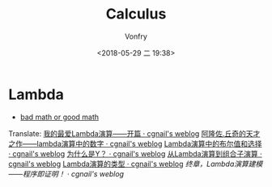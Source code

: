 #+TITLE: Calculus
#+AUTHOR: Vonfry
#+DATE: <2018-05-29 二 19:38>

* Lambda

- [[http://goodmath.blogspot.com/][bad math or good math]]

Translate:
[[http://cgnail.github.io/academic/lambda-1/][我的最爱Lambda演算——开篇 · cgnail's weblog]]
[[http://cgnail.github.io/academic/lambda-2/][阿隆佐.丘奇的天才之作——lambda演算中的数字 · cgnail's weblog]]
[[http://cgnail.github.io/academic/lambda-3/][Lambda演算中的布尔值和选择 · cgnail's weblog]]
[[http://cgnail.github.io/academic/lambda-4/][为什么是Y？ · cgnail's weblog]]
[[http://cgnail.github.io/academic/lambda-5/][从Lambda演算到组合子演算 · cgnail's weblog]]
[[http://cgnail.github.io/academic/lambda-6/][Lambda演算的类型 · cgnail's weblog]]
[[http%3A//cgnail.github.io/academic/lambda-7/][终章，Lambda演算建模——程序即证明！ · cgnail's weblog]]
